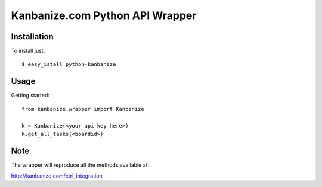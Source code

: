 ================================
Kanbanize.com Python API Wrapper
================================

Installation
============

To install just::

    $ easy_istall python-kanbanize

Usage
=====
Getting started::

    from kanbanize.wrapper import Kanbanize

    k = Kanbanize(<your api key here>)
    k.get_all_tasks(<boardid>)

Note
====

The wrapper will reproduce all the methods available at:

http://kanbanize.com/ctrl_integration